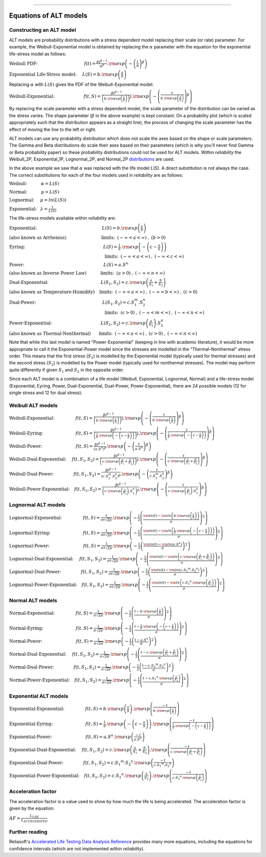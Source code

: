 .. image:: images/logo.png

-------------------------------------

Equations of ALT models
'''''''''''''''''''''''

Constructing an ALT model
"""""""""""""""""""""""""

ALT models are probability distributions with a stress dependent model replacing their scale (or rate) parameter. For example, the Weibull-Exponential model is obtained by replacing the :math:`\alpha` parameter with the equation for the exponential life-stress model as follows:

:math:`\text{Weibull PDF:} \hspace{40mm} f(t) = \frac{\beta t^{ \beta - 1}}{ \alpha^ \beta} .{\rm exp} \left( -\left(\frac{t}{\alpha }\right)^ \beta \right)`

:math:`\text{Exponential Life-Stress model:} \hspace{5mm} L(S) = b.{\rm exp} \left( \frac{a}{S} \right)`

Replacing :math:`\alpha` with :math:`L(S)` gives the PDF of the Weibull-Exponential model:

:math:`\text{Weibull-Exponential:} \hspace{25mm} f(t,S) = \frac{\beta t^{ \beta - 1}}{ \left(b.{\rm exp}\left(\frac{a}{S} \right) \right)^ \beta} .{\rm exp} \left(-\left(\frac{t}{b.{\rm exp}\left(\frac{a}{S} \right)}\right)^ \beta \right)`

By replacing the scale parameter with a stress dependent model, the scale parameter of the distribution can be varied as the stress varies. The shape parameter (:math:`\beta` in the above example) is kept constant. On a probability plot (which is scaled appropriately such that the distribution appears as a straight line), the process of changing the scale parameter has the effect of moving the line to the left or right.

ALT models can use any probability distribution which does not scale the axes based on the shape or scale parameters. The Gamma and Beta distributions do scale their axes based on their parameters (which is why you'll never find Gamma or Beta probability paper) so these probability distributions could not be used for ALT models. Within `reliability` the Weibull_2P, Exponential_1P, Lognormal_2P, and Normal_2P `distributions <https://reliability.readthedocs.io/en/latest/Equations%20of%20supported%20distributions.html>`_ are used.

In the above example we saw that :math:`\alpha` was replaced with the life model L(S). A direct substitution is not always the case. The correct substitutions for each of the four models used in `reliability` are as follows:

:math:`\text{Weibull:} \hspace{12mm} \alpha = L(S)`

:math:`\text{Normal:} \hspace{12mm} \mu = L(S)`

:math:`\text{Lognormal:} \hspace{5mm} \mu = ln \left( L(S) \right)`

:math:`\text{Exponential:} \hspace{3mm} \lambda = \frac{1}{L(S)}`

The life-stress models available within `reliability` are:

:math:`\text{Exponential:} \hspace{56mm} L(S) = b.{\rm exp} \left(\frac{a}{S} \right)`

:math:`\text{(also known as Arrhenius)}\hspace{30mm} \text{limits:}\hspace{2mm}(-\infty < a < \infty)\hspace{1mm},\hspace{1mm} (b > 0)`

:math:`\text{Eyring:} \hspace{67mm} L(S) = \frac{1}{S} .{\rm exp} \left( - \left( c - \frac{a}{S} \right) \right)`

:math:`\hspace{82mm} \text{limits:}\hspace{2mm}(-\infty < a < \infty)\hspace{1mm},\hspace{1mm} (-\infty < c < \infty)`

:math:`\text{Power:} \hspace{68mm} L(S) = a.S^n`

:math:`\text{(also known as Inverse Power Law)}\hspace{12mm} \text{limits:}\hspace{2mm}(a > 0)\hspace{1mm},\hspace{1mm} (-\infty < n < \infty)`

:math:`\text{Dual-Exponential:} \hspace{45mm} L({S_1},{S_2}) = c.{\rm exp} \left(\frac{a}{S_1} + \frac{b}{S_2} \right)`

:math:`\text{(also known as Temperature-Humidity)}\hspace{4mm} \text{limits:}\hspace{2mm}(-\infty < a < \infty)\hspace{1mm},\hspace{1mm} (-\infty < b < \infty)\hspace{1mm},\hspace{1mm}(c > 0)`

:math:`\text{Dual-Power:} \hspace{57mm} L(S_1,S_2) = c.S_1^m.S_2^n`

:math:`\hspace{82mm} \text{limits:}\hspace{2mm}(c > 0)\hspace{1mm},\hspace{1mm} (-\infty < m < \infty)\hspace{1mm},\hspace{1mm}(-\infty < n < \infty)`

:math:`\text{Power-Exponential:} \hspace{42mm} L(S_1,S_2) = c.{\rm exp} \left(\frac{a}{S_1} \right).S_2^n`

:math:`\text{(also known as Thermal-Nonthermal)}\hspace{7mm} \text{limits:}\hspace{2mm}(-\infty < a < \infty)\hspace{1mm},\hspace{1mm} (c>0)\hspace{1mm},\hspace{1mm}(-\infty < n < \infty)`

Note that while this last model is named "Power-Exponential" (keeping in line with academic literature), it would be more appropriate to call it the Exponential-Power model since the stresses are modelled in the "Thermal-Nonthermal" stress order. This means that the first stress (:math:`S_1`) is modelled by the Exponential model (typically used for thermal stresses) and the second stress (:math:`S_2`) is modelled by the Power model (typically used for nonthermal stresses). The model may perform quite differently if given :math:`S_1` and :math:`S_2` in the opposite order.

Since each ALT model is a combination of a life model (Weibull, Exponential, Lognormal, Normal) and a life-stress model (Exponential, Eyring, Power, Dual-Exponential, Dual-Power, Power-Exponential), there are 24 possible models (12 for single stress and 12 for dual stress).

Weibull ALT models
""""""""""""""""""

:math:`\text{Weibull-Exponential:} \hspace{18mm} f(t,S) = \frac{\beta t^{ \beta - 1}}{ \left(b.{\rm exp}\left(\frac{a}{S} \right) \right)^ \beta} .{\rm exp} \left(-\left(\frac{t}{b.{\rm exp}\left(\frac{a}{S} \right) }\right)^ \beta \right)` 

:math:`\text{Weibull-Eyring:} \hspace{28mm} f(t,S) = \frac{\beta t^{ \beta - 1}}{ \left(\frac{1}{S} .{\rm exp} \left( - \left( c - \frac{a}{S} \right) \right) \right)^ \beta} .{\rm exp} \left(-\left(\frac{t}{\frac{1}{S} .{\rm exp} \left( - \left( c - \frac{a}{S} \right) \right) }\right)^ \beta \right)` 

:math:`\text{Weibull-Power:} \hspace{29mm} f(t,S) = \frac{\beta t^{ \beta - 1}}{ \left( a.S^n \right)^ \beta}. {\rm exp}\left(-\left(\frac{t}{ a.S^n }\right)^ \beta \right)` 

:math:`\text{Weibull-Dual-Exponential:} \hspace{5mm} f(t,S_1,S_2) = \frac{\beta t^{ \beta - 1}}{ \left( c.{\rm exp} \left(\frac{a}{S_1} + \frac{b}{S_2} \right) \right)^ \beta}. {\rm exp}\left(-\left(\frac{t}{ c.{\rm exp} \left(\frac{a}{S_1} + \frac{b}{S_2} \right) }\right)^ \beta \right)` 

:math:`\text{Weibull-Dual-Power:} \hspace{17mm} f(t,S_1,S_2) = \frac{\beta t^{ \beta - 1}}{ \left( c.S_1^m.S_2^n \right)^ \beta} .{\rm exp}\left(-\left(\frac{t}{c.S_1^m.S_2^n }\right)^ \beta \right)` 

:math:`\text{Weibull-Power-Exponential:} \hspace{4mm} f(t,S_1,S_2) = \frac{\beta t^{ \beta - 1}}{ \left( c.{\rm exp} \left(\frac{a}{S_2} \right).S_1^n \right)^ \beta} .{\rm exp}\left(-\left(\frac{t}{c.{\rm exp} \left(\frac{a}{S_2} \right).S_1^n}\right)^ \beta \right)` 
 
Lognormal ALT models
""""""""""""""""""""

:math:`\text{Lognormal-Exponential:} \hspace{18mm} f(t,S) = \frac{1}{\sigma t \sqrt{2\pi}} . {\rm exp} \left(-\frac{1}{2} \left(\frac{{\rm ln}(t)-{\rm ln}\left(b.{\rm exp}\left(\frac{a}{S} \right) \right)}{\sigma}\right)^2\right)`

:math:`\text{Lognormal-Eyring:} \hspace{28mm} f(t,S) = \frac{1}{\sigma t \sqrt{2\pi}} . {\rm exp} \left(-\frac{1}{2} \left(\frac{{\rm ln}(t)-{\rm ln}\left( \frac{1}{S} .{\rm exp} \left( - \left( c - \frac{a}{S} \right) \right) \right)}{\sigma}\right)^2\right)`

:math:`\text{Lognormal-Power:} \hspace{29mm} f(t,S) = \frac{1}{\sigma t \sqrt{2\pi}} . {\rm exp} \left(-\frac{1}{2} \left(\frac{{\rm ln}(t)-{\rm ln}\left( a.S^n \right)}{\sigma}\right)^2\right)`

:math:`\text{Lognormal-Dual-Exponential:} \hspace{5mm} f(t,S_1,S_2) = \frac{1}{\sigma t \sqrt{2\pi}} . {\rm exp} \left(-\frac{1}{2} \left(\frac{{\rm ln}(t)-{\rm ln}\left( c.{\rm exp} \left(\frac{a}{S_1} + \frac{b}{S_2} \right) \right)}{\sigma}\right)^2\right)`

:math:`\text{Lognormal-Dual-Power:} \hspace{17mm} f(t,S_1,S_2) = \frac{1}{\sigma t \sqrt{2\pi}} . {\rm exp} \left(-\frac{1}{2} \left(\frac{{\rm ln}(t)-{\rm ln}\left( c.{S_1}^m.{S_2}^n \right)}{\sigma}\right)^2\right)`

:math:`\text{Lognormal-Power-Exponential:} \hspace{4mm} f(t,S_1,S_2) = \frac{1}{\sigma t \sqrt{2\pi}} . {\rm exp} \left(-\frac{1}{2} \left(\frac{{\rm ln}(t)-{\rm ln}\left( c.{S_1}^n.{\rm exp} \left(\frac{a}{S_2} \right) \right)}{\sigma}\right)^2\right)`


Normal ALT models
"""""""""""""""""

:math:`\text{Normal-Exponential:} \hspace{18mm} f(t,S) = \frac{1}{\sigma \sqrt{2 \pi}}. {\rm exp}\left(-\frac{1}{2}\left(\frac{t - b.{\rm exp}\left(\frac{a}{S} \right)}{\sigma}\right)^2\right)`

:math:`\text{Normal-Eyring:} \hspace{28mm} f(t,S) = \frac{1}{\sigma \sqrt{2 \pi}}. {\rm exp}\left(-\frac{1}{2}\left(\frac{t - \frac{1}{S} .{\rm exp} \left( - \left( c - \frac{a}{S} \right) \right)}{\sigma}\right)^2\right)`

:math:`\text{Normal-Power:} \hspace{29mm} f(t,S) = \frac{1}{\sigma \sqrt{2 \pi}}. {\rm exp}\left(-\frac{1}{2}\left(\frac{t - a.S^n}{\sigma}\right)^2\right)`

:math:`\text{Normal-Dual-Exponential:} \hspace{5mm} f(t,S_1,S_2) = \frac{1}{\sigma \sqrt{2 \pi}}. {\rm exp}\left(-\frac{1}{2}\left(\frac{t - c.{\rm exp} \left(\frac{a}{S_1} + \frac{b}{S_2} \right)}{\sigma}\right)^2\right)`

:math:`\text{Normal-Dual-Power:} \hspace{17mm} f(t,S_1,S_2) = \frac{1}{\sigma \sqrt{2 \pi}}. {\rm exp}\left(-\frac{1}{2}\left(\frac{t - c.{S_1}^m.{S_2}^n}{\sigma}\right)^2\right)`

:math:`\text{Normal-Power-Exponential:} \hspace{4mm} f(t,S_1,S_2) = \frac{1}{\sigma \sqrt{2 \pi}}. {\rm exp}\left(-\frac{1}{2}\left(\frac{t - c.{S_1}^n.{\rm exp} \left(\frac{a}{S_2} \right)}{\sigma}\right)^2\right)`

Exponential ALT models
""""""""""""""""""""""

:math:`\text{Exponential-Exponential:} \hspace{18mm} f(t,S) = b.{\rm exp}\left(\frac{a}{S} \right) . {\rm exp}\left(\frac{-t}{b.{\rm exp}\left(\frac{a}{S} \right)} \right)`

:math:`\text{Exponential-Eyring:} \hspace{28mm} f(t,S) = \frac{1}{S} .{\rm exp} \left( - \left( c - \frac{a}{S} \right) \right) . {\rm exp}\left(\frac{-t}{\frac{1}{S} .{\rm exp} \left( - \left( c - \frac{a}{S} \right) \right)} \right)`

:math:`\text{Exponential-Power:} \hspace{29mm} f(t,S) = a.S^n . {\rm exp}\left(\frac{-t}{a.S^n} \right)`

:math:`\text{Exponential-Dual-Exponential:} \hspace{5mm} f(t,S_1,S_2) = c.{\rm exp} \left(\frac{a}{S_1} + \frac{b}{S_2} \right) . {\rm exp}\left(\frac{-t}{c.{\rm exp} \left(\frac{a}{S_1} + \frac{b}{S_2} \right)} \right)`

:math:`\text{Exponential-Dual-Power:} \hspace{17mm} f(t,S_1,S_2) = c.{S_1}^m.{S_2}^n . {\rm exp}\left(\frac{-t}{c.{S_1}^m.{S_2}^n} \right)`

:math:`\text{Exponential-Power-Exponential:} \hspace{4mm} f(t,S_1,S_2) = c.{S_1}^n.{\rm exp} \left(\frac{a}{S_2} \right) . {\rm exp}\left(\frac{-t}{c.{S_1}^n.{\rm exp} \left(\frac{a}{S_2} \right)} \right)`

Acceleration factor
"""""""""""""""""""

The acceleration factor is a value used to show by how much the life is being accelerated. The acceleration factor is given by the equation:

:math:`AF = \frac{L_{USE}}{L_{ACCELERATED}}`

Further reading
"""""""""""""""

Reliasoft's `Accelerated Life Testing Data Analysis Reference <http://reliawiki.com/index.php/Accelerated_Life_Testing_Data_Analysis_Reference>`_ provides many more equations, including the equations for confidence intervals (which are not implemented within `reliability`).
